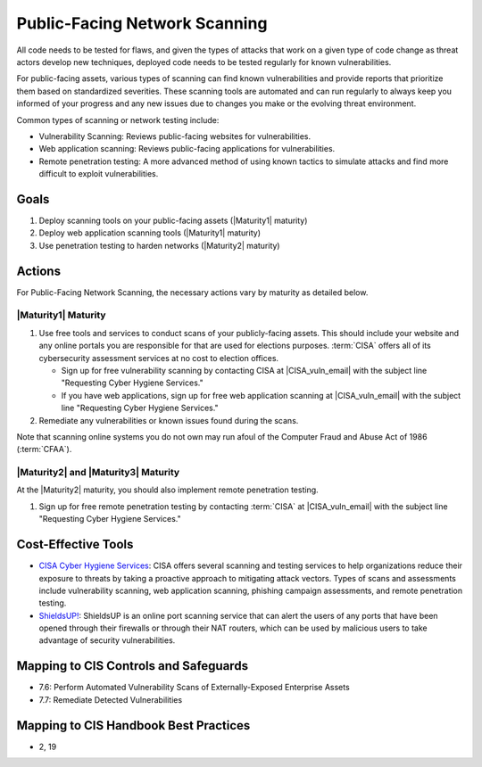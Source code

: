 ..
  Created by: mike garcia
  To: network scanning to include things like CyHy

.. |bp_title| replace:: Public-Facing Network Scanning

|bp_title|
----------------------------------------------

All code needs to be tested for flaws, and given the types of attacks that work on a given type of code change as threat actors develop new techniques, deployed code needs to be tested regularly for known vulnerabilities.

For public-facing assets, various types of scanning can find known vulnerabilities and provide reports that prioritize them based on standardized severities. These scanning tools are automated and can run regularly to always keep you informed of your progress and any new issues due to changes you make or the evolving threat environment.

Common types of scanning or network testing include:

* Vulnerability Scanning: Reviews public-facing websites for vulnerabilities.
* Web application scanning: Reviews public-facing applications for vulnerabilities.
* Remote penetration testing: A more advanced method of using known tactics to simulate attacks and find more difficult to exploit vulnerabilities.

Goals
**********************************************

#. Deploy scanning tools on your public-facing assets (|Maturity1| maturity)
#. Deploy web application scanning tools (|Maturity1| maturity)
#. Use penetration testing to harden networks (|Maturity2| maturity)

Actions
**********************************************

For |bp_title|, the necessary actions vary by maturity as detailed below.

|Maturity1| Maturity
&&&&&&&&&&&&&&&&&&&&&&&&&&&&&&&&&&&&&&&&&&&&&&

#. Use free tools and services to conduct scans of your publicly-facing assets. This should include your website and any online portals you are responsible for that are used for elections purposes. :term:`CISA` offers all of its cybersecurity assessment services at no cost to election offices.

   * Sign up for free vulnerability scanning by contacting CISA at |CISA_vuln_email| with the subject line "Requesting Cyber Hygiene Services."
   * If you have web applications, sign up for free web application scanning at |CISA_vuln_email| with the subject line "Requesting Cyber Hygiene Services."

#. Remediate any vulnerabilities or known issues found during the scans.

Note that scanning online systems you do not own may run afoul of the Computer Fraud and Abuse Act of 1986 (:term:`CFAA`).

|Maturity2| and |Maturity3| Maturity
&&&&&&&&&&&&&&&&&&&&&&&&&&&&&&&&&&&&&&&&&&&&&&

At the |Maturity2| maturity, you should also implement remote penetration testing.

#. Sign up for free remote penetration testing by contacting :term:`CISA` at |CISA_vuln_email| with the subject line "Requesting Cyber Hygiene Services."

Cost-Effective Tools
**********************************************

* `CISA Cyber Hygiene Services <https://www.cisa.gov/cyber-hygiene-services>`_: CISA offers several scanning and testing services to help organizations reduce their exposure to threats by taking a proactive approach to mitigating attack vectors. Types of scans and assessments include vulnerability scanning, web application scanning, phishing campaign assessments, and remote penetration testing.
* `ShieldsUP! <https://www.grc.com/shieldsup>`_: ShieldsUP is an online port scanning service that can alert the users of any ports that have been opened through their firewalls or through their NAT routers, which can be used by malicious users to take advantage of security vulnerabilities.

Mapping to CIS Controls and Safeguards
**********************************************

* 7.6: Perform Automated Vulnerability Scans of Externally-Exposed Enterprise Assets
* 7.7: Remediate Detected Vulnerabilities

Mapping to CIS Handbook Best Practices
****************************************

* 2, 19
